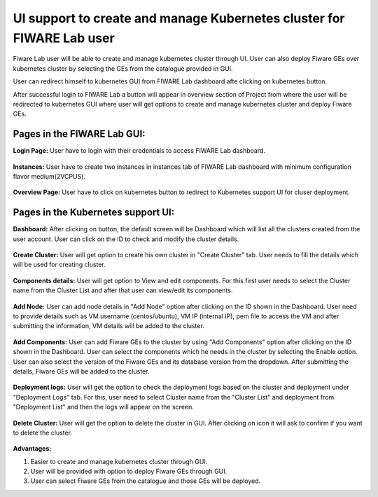 ************************************
UI support to create and manage Kubernetes cluster for FIWARE Lab user
************************************

Fiware Lab user will be able to create and manage kubernetes cluster through UI. User can also deploy Fiware GEs over kubernetes cluster by selecting the GEs from the catalogue provided in GUI.

User can redirect himself to kubernetes GUI from FIWARE Lab dashboard afte clicking on kubernetes button.

After successful login to FIWARE Lab a button will appear in overview section of Project from where the user will be redirected to kubernetes GUI where user will get options to create and manage kubernetes cluster and deploy Fiware GEs.

Pages in the FIWARE Lab GUI:
---------------------------------------------
**Login Page:** User have to login with their credentials to access FIWARE Lab dashboard.

.. figure:: source/figures/login-page.png
   :align: center
   :width: 100px
   :height: 100px
   :scale: 50 %

**Instances:** User have to create two instances in instances tab of FIWARE Lab dashboard with minimum configuration flavor medium(2VCPUS).

.. figure:: source/figures/instances-page.png
   :align: center
   :width: 100px
   :height: 100px
   :scale: 50 %

**Overview Page:** User have to click on kubernetes button to redirect to Kubernetes support UI for cluser deployment.

.. figure:: source/figures/overview-page.png
   :align: center
   :width: 100px
   :height: 100px
   :scale: 50 %

Pages in the Kubernetes support UI:
---------------------------------------------

**Dashboard:** After clicking on button, the default screen will be Dashboard which will list all the clusters created from the user account. User can click on the ID to check and modify the cluster details.

.. figure:: source/figures/dashboard.png
   :align: center
   :width: 100px
   :height: 100px
   :scale: 50 %   

**Create Cluster:** User will get option to create his own cluster in "Create Cluster" tab. User needs to fill the details which will be used for creating cluster.

.. figure:: source/figures/create-cluster.png
   :align: center
   :width: 100px
   :height: 100px
   :scale: 50 %

**Components details:** User will get option to View and edit components. For this first user needs to select the Cluster name from the Cluster List and after that user can view/edit its components.

.. figure:: source/figures/component.png
   :align: center
   :width: 100px
   :height: 100px
   :scale: 50 %

**Add Node:** User can add node details in "Add Node" option after clicking on the ID shown in the Dashboard. User need to provide details such as VM username (centos/ubuntu), VM IP (internal IP), pem file to access the VM and after submitting the information, VM details will be added to the cluster.

.. figure:: source/figures/id-add-node.png
   :align: center
   :width: 100px
   :height: 100px
   :scale: 50 %

.. figure:: source/figures/add-node.png
   :align: center
   :width: 100px
   :height: 100px
   :scale: 50 %

**Add Components:** User can add Fiware GEs to the cluster by using "Add Components" option after clicking on the ID  shown in the Dashboard. User can select the components which he needs in the cluster by selecting the Enable option. User can also select the version of the Fiware GEs and its database version from the dropdown. After submitting the details, Fiware GEs will be added to the cluster.

.. figure:: source/figures/id-add-component.png
   :align: center
   :width: 100px
   :height: 100px
   :scale: 50 %

.. figure:: source/figures/add-component.png
   :align: center
   :width: 100px
   :height: 100px
   :scale: 50 %

**Deployment logs:** User will get the option to check the deployment logs based on the cluster and deployment under "Deployment Logs" tab. For this, user need to select Cluster name from the "Cluster List" and deployment from "Deployment List" and then the logs will appear on the screen.

.. figure:: source/figures/cluster-deployment-log.png
   :align: center
   :width: 100px
   :height: 100px
   :scale: 50 %

**Delete Cluster:** User will get the option to delete the cluster in GUI. After clicking on icon it will ask to confirm if you want to delete the cluster.

.. figure:: source/figures/delete-cluster.png
   :align: center
   :width: 100px
   :height: 100px
   :scale: 50 %

**Advantages:**

1. Easier to create and manage kubernetes cluster through GUI.

2. User will be provided with option to deploy Fiware GEs through GUI.

3. User can select Fiware GEs from the catalogue and those GEs will be deployed.
